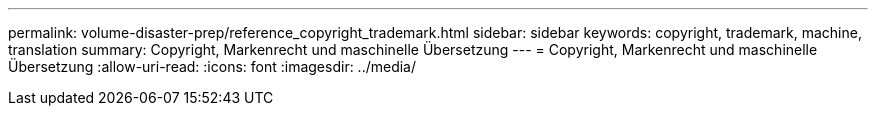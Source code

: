 ---
permalink: volume-disaster-prep/reference_copyright_trademark.html 
sidebar: sidebar 
keywords: copyright, trademark, machine, translation 
summary: Copyright, Markenrecht und maschinelle Übersetzung 
---
= Copyright, Markenrecht und maschinelle Übersetzung
:allow-uri-read: 
:icons: font
:imagesdir: ../media/


